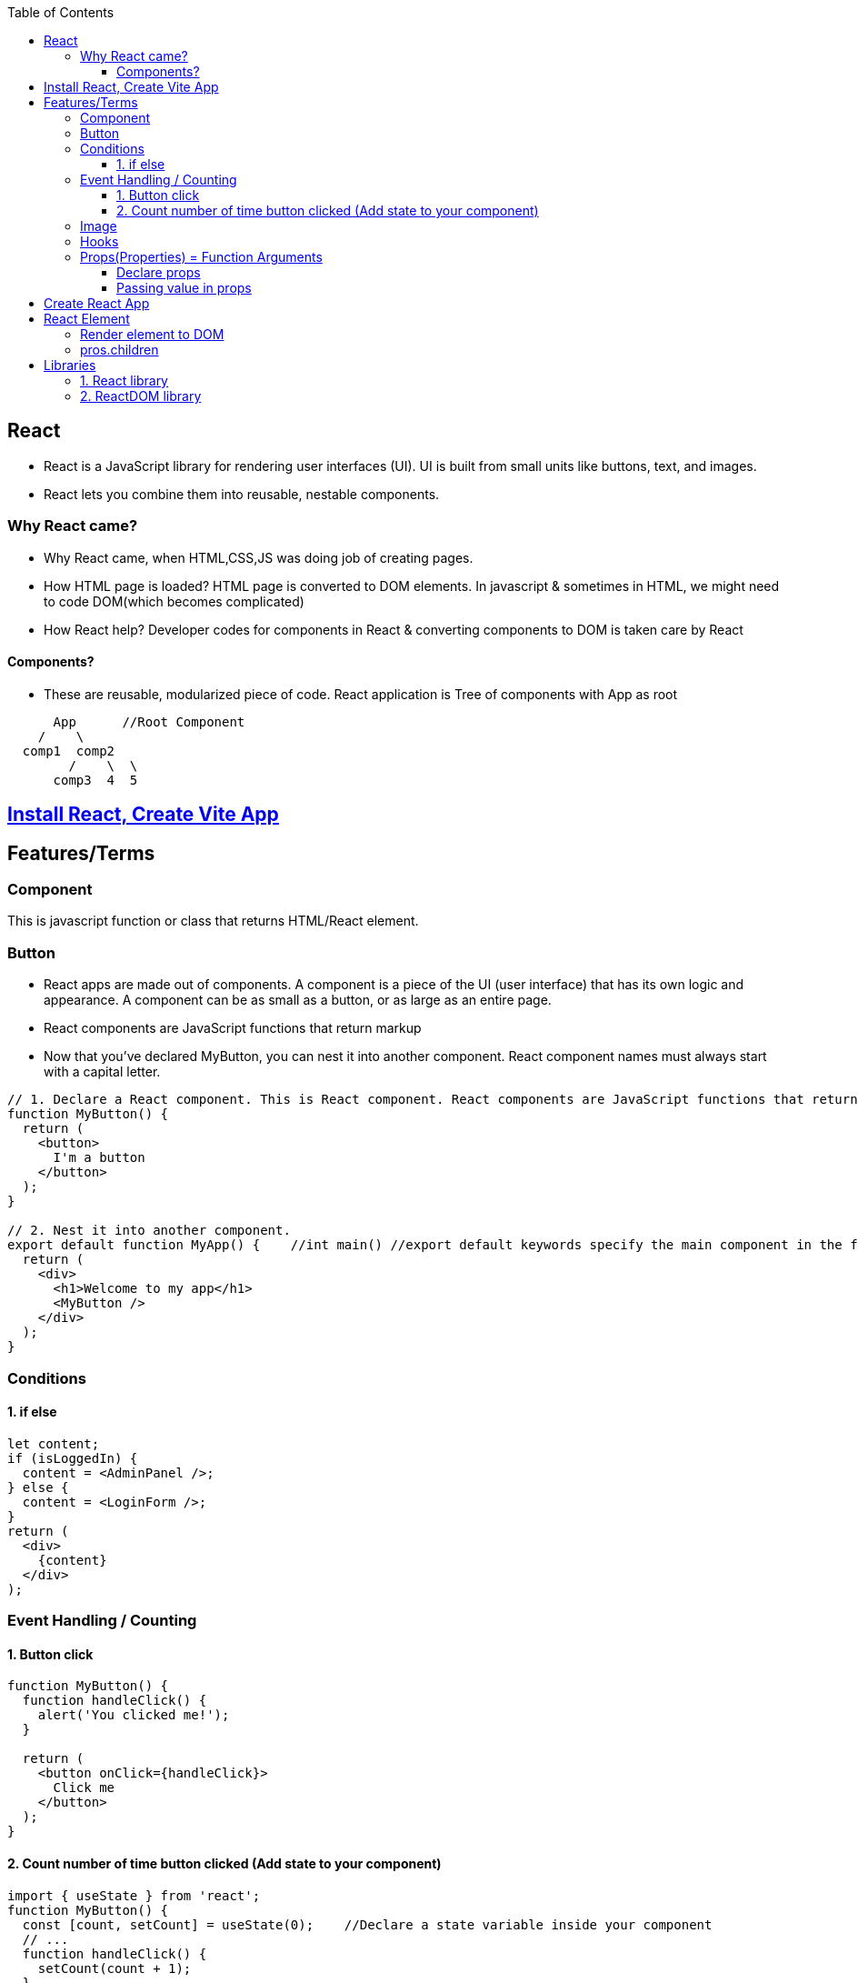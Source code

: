 :toc:
:toclevels: 6


== React
* React is a JavaScript library for rendering user interfaces (UI). UI is built from small units like buttons, text, and images.
* React lets you combine them into reusable, nestable components.

=== Why React came?
* Why React came, when HTML,CSS,JS was doing job of creating pages.
* How HTML page is loaded? HTML page is converted to DOM elements. In javascript & sometimes in HTML, we might need to code DOM(which becomes complicated)
* How React help? Developer codes for components in React & converting components to DOM is taken care by React

==== Components?
* These are reusable, modularized piece of code. React application is Tree of components with App as root
```js
      App      //Root Component
    /    \
  comp1  comp2
        /    \  \
      comp3  4  5
```

== link:./Create_vite_app.adoc[Install React, Create Vite App]

== Features/Terms
=== Component
This is javascript function or class that returns HTML/React element.

=== Button
* React apps are made out of components. A component is a piece of the UI (user interface) that has its own logic and appearance. A component can be as small as a button, or as large as an entire page.
* React components are JavaScript functions that return markup
* Now that you’ve declared MyButton, you can nest it into another component.  React component names must always start with a capital letter.
```js
// 1. Declare a React component. This is React component. React components are JavaScript functions that return markup.
function MyButton() {
  return (
    <button>
      I'm a button
    </button>
  );
}

// 2. Nest it into another component.
export default function MyApp() {    //int main() //export default keywords specify the main component in the file
  return (
    <div>
      <h1>Welcome to my app</h1>
      <MyButton />
    </div>
  );
}
```

=== Conditions
==== 1. if else
```js
let content;
if (isLoggedIn) {
  content = <AdminPanel />;
} else {
  content = <LoginForm />;
}
return (
  <div>
    {content}
  </div>
);
```

=== Event Handling / Counting
==== 1. Button click
```js
function MyButton() {
  function handleClick() {
    alert('You clicked me!');
  }

  return (
    <button onClick={handleClick}>
      Click me
    </button>
  );
}
```

==== 2. Count number of time button clicked (Add state to your component)
```js
import { useState } from 'react';
function MyButton() {
  const [count, setCount] = useState(0);    //Declare a state variable inside your component
  // ...
  function handleClick() {
    setCount(count + 1);
  }

  return (
    <button onClick={handleClick}>
      Clicked {count} times
    </button>
  );
}
```

=== Image
```js
<img className="avatar" />

// Then you write the CSS rules for it in a separate CSS file
.avatar {
  border-radius: 50%;
}
```

=== Hooks
Functions starting with use are called Hooks. useState is a built-in Hook provided by React. 

=== Props(Properties) = Function Arguments
* Props is way to pass data from 1 component to other. 
** Button is name of the component being used in the JSX code
** name="test": This is a prop being passed to the Button component with the value "test".
** FunOnClick={() => console.log("Hi")}: This is another prop being passed to the Button component. The prop is a function that will be executed when the button is clicked. The function logs "Hi" to the console.
```tsx
<Button name="test" FunOnClick={() => console.log("Hi")} />
```

==== Declare props
* ButtonProps is prop which takes 2 arguments and passes to component=function(Button).
```tsx
interface ButtonProps {
  name: string;
  FunOnClick: () => void; //Function that takes no arguments and returns nothing
}

function Button({ name, FunOnClick }: ButtonProps) {
  return (
    <button type="button" className="btn btn-primary" onClick={FunOnClick}>
      {name}
    </button>
  );
}

export default Button;
```

==== Passing value in props
* prop=interface is defined above(which takes input parameters).
* Arguments/Values are passed without ,
```tsx
import Button from "./components/Button";

function App() {
  return (
    <div>
      <Button name="test" FunOnClick={() => console.log("Hi")}></Button>            //Passing values to prop
    </div>
  );
}

export default App;
```

== link:https://create-react-app.dev/docs/getting-started/[Create React App]
```c
npx create-react-app my-app
cd my-app
npm start
open http://localhost:3000/ to see your app.
```

== React Element
=== Render element to DOM
```js
var ch1 = React.createElement("h1", null, "Chapter-1")                          //1: Create element without properties
var ch2 = React.createElement("h1", {id:"t", 'data-type:"title"}, "Chapter-2")  //2: Create element with properties
//h1=Type of element. Heading element
//id,data-type: These are properties of element
//Chapter-1=element's children

During rendering react will convert this to actual DOM object.
<h1 >Chapter-1" </h1>
<h1 data-reactroot id="t" data-type="title"> Chapter-2 </h1>    //data-reactroot will always appear as an attribute of the root element.

ReactDOM.render(ch1, document.getElementById('react-container'))    //3. Render element to DOM

<body>
 <div id="react-container">
 <h1>Chapter-1</h1>
 </div>
</body>
```

=== pros.children
data-reactroot: This is tree's root
```js
React.createElement(
 "parent",                                  //This is root element
 null,
 React.createElement("li", null, "child1"), //These are 3 children
 React.createElement("li", null, "child2"),
 React.createElement("li", null, "child3"),
)

arr[] = [child1, child2, child3]          //React creates an array of these child elements and sets the value of props.children to that array.
pros.children = arr
```

== Libraries
=== 1. React library
To create views. 

=== 2. ReactDOM library
To render the UI in the browser.
